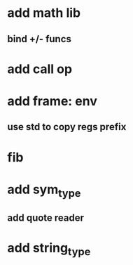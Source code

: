 * add math lib
** bind +/- funcs
* add call op
* add frame: env
** use std to copy regs prefix
* fib
* add sym_type
** add quote reader
* add string_type
